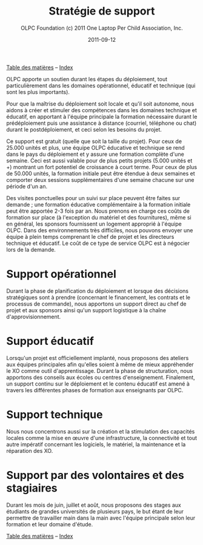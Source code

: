 ﻿#+TITLE: Stratégie de support
#+AUTHOR: OLPC Foundation (c) 2011 One Laptop Per Child Association, Inc.
#+DATE: 2011-09-12
#+OPTIONS: toc:nil

[[file:index.org][Table des matières]] -- [[file:theindex.org][Index]]

#+index: Assistance
#+index: Support!Strategie


OLPC apporte un soutien durant les étapes du déploiement, tout
particulièrement dans les domaines opérationnel, éducatif et technique (qui
sont les plus importants). 

Pour que la maîtrise du déploiement soit locale et qu'il soit autonome,
nous aidons à créer et stimuler des compétences dans les domaines technique
et éducatif, en apportant à l'équipe principale la formation nécessaire
durant le prédéploiement puis une assistance à distance (courriel,
téléphone ou chat) durant le postdéploiement, et ceci selon les besoins du
projet. 

Ce support est gratuit (quelle que soit la taille du projet). Pour ceux de
25.000 unités et plus, une équipe OLPC éducative et technique se rend dans
le pays du déploiement et y assure une formation complète d'une
semaine. Ceci est aussi valable pour de plus petits projets (5.000 unités
et +) montrant un fort potentiel de croissance à court terme. Pour ceux de
plus de 50.000 unités, la formation initiale peut être étendue à deux
semaines et comporter deux sessions supplémentaires d'une semaine chacune
sur une période d'un an. 

Des visites ponctuelles pour un suivi sur place peuvent être faites sur
demande ; une formation éducative complémentaire à la formation initiale
peut être apportée 2-3 fois par an. Nous prenons en charge ces coûts de
formation sur place (à l'exception du matériel et des fournitures), même si
en général, les sponsors fournissent un logement approprié à l'équipe
OLPC. Dans des environnements très difficiles, nous pouvons envoyer une
équipe à plein temps comprenant le chef de projet et les directeurs
technique et éducatif. Le coût de ce type de service OLPC est à négocier
lors de la demande.

* Support opérationnel

Durant la phase de planification du déploiement et lorsque des décisions
stratégiques sont à prendre (concernant le financement, les contrats et le
processus de commande), nous apportons un support direct au chef de projet
et aux sponsors ainsi qu'un support logistique à la chaîne
d'approvisionnement. 

* Support éducatif

#+index: Dévelopement!Educatif

Lorsqu'un projet est officiellement implanté, nous proposons des ateliers
aux équipes principales afin qu'elles soient à même de mieux appréhender le
XO comme outil d'apprentissage. Durant la phase de structuration, nous
apportons des conseils aux écoles ou centres d'enseignement. Finalement, un
support continu sur le déploiement et le contenu éducatif est amené à
travers les différentes phases de formation aux enseignants par OLPC.

* Support technique

#+index: Support!Technique
#+index: Dévelopement!Technique

Nous nous concentrons aussi sur la création et la stimulation des capacités
locales comme la mise en œuvre d'une infrastructure, la connectivité et
tout autre impératif concernant les logiciels, le matériel, la maintenance
et la réparation des XO.

* Support par des volontaires et des stagiaires

#+index: Volontaires
#+index: Stagiaires

Durant les mois de juin, juillet et août, nous proposons des stages aux
étudiants de grandes universités de plusieurs pays, le but étant de leur
permettre de travailler main dans la main avec l'équipe principale selon
leur formation et leur domaine d'étude.

[[file:index.org][Table des matières]] -- [[file:theindex.org][Index]]
